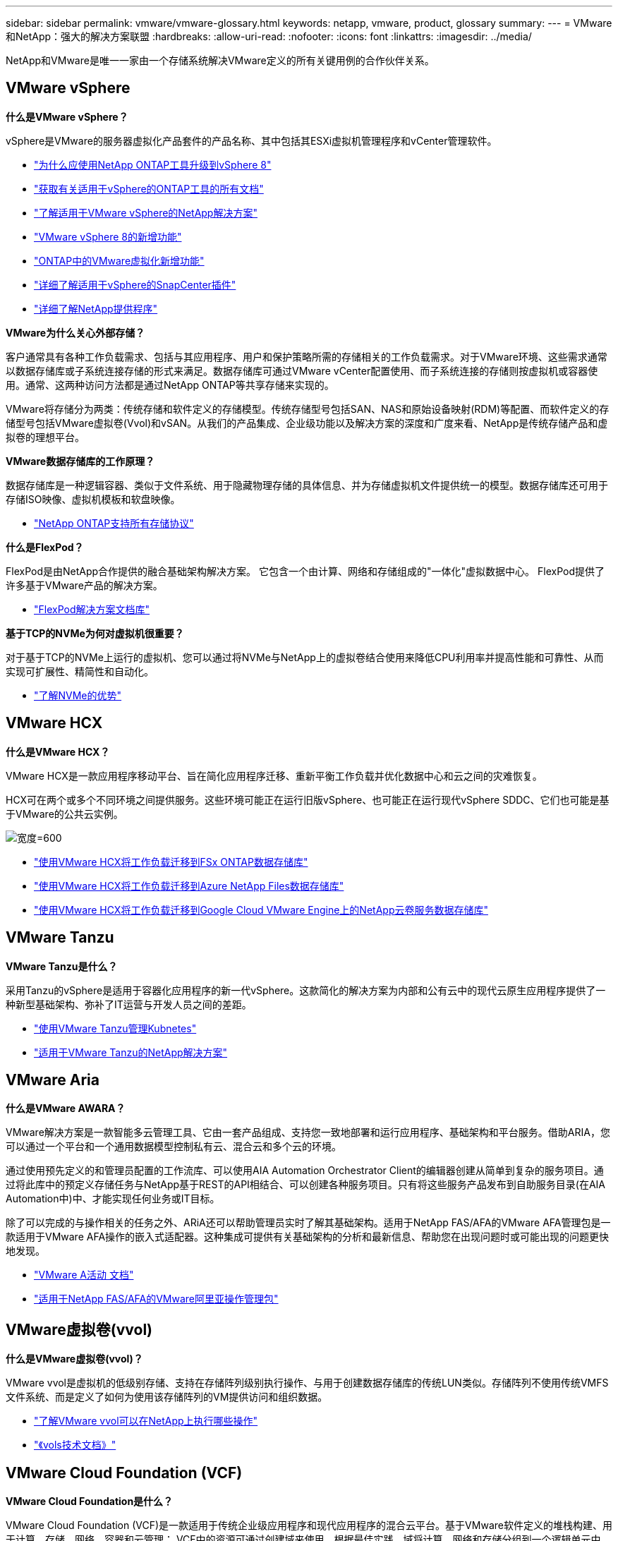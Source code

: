 ---
sidebar: sidebar 
permalink: vmware/vmware-glossary.html 
keywords: netapp, vmware, product, glossary 
summary:  
---
= VMware和NetApp：强大的解决方案联盟
:hardbreaks:
:allow-uri-read: 
:nofooter: 
:icons: font
:linkattrs: 
:imagesdir: ../media/


[role="lead"]
NetApp和VMware是唯一一家由一个存储系统解决VMware定义的所有关键用例的合作伙伴关系。



== VMware vSphere

*什么是VMware vSphere？*

vSphere是VMware的服务器虚拟化产品套件的产品名称、其中包括其ESXi虚拟机管理程序和vCenter管理软件。

* link:https://community.netapp.com/t5/Tech-ONTAP-Blogs/What-s-new-with-ONTAP-tools-for-VMware-vSphere-9-12/ba-p/443759["为什么应使用NetApp ONTAP工具升级到vSphere 8"]
* link:https://docs.netapp.com/us-en/ontap-tools-vmware-vsphere/index.html["获取有关适用于vSphere的ONTAP工具的所有文档"]
* link:index.html["了解适用于VMware vSphere的NetApp解决方案"]
* link:vmware-vsphere8-intro.html["VMware vSphere 8的新增功能"]
* link:https://docs.netapp.com/us-en/ontap-whatsnew/ontap98fo_vmware_virtualization.html["ONTAP中的VMware虚拟化新增功能"]
* link:https://docs.netapp.com/us-en/sc-plugin-vmware-vsphere/["详细了解适用于vSphere的SnapCenter插件"]
* link:https://docs.netapp.com/us-en/vsc-vasa-provider-sra-97/deploy/concept-virtual-storage-console-overview.html#vasa-provider["详细了解NetApp提供程序"]


*VMware为什么关心外部存储？*

客户通常具有各种工作负载需求、包括与其应用程序、用户和保护策略所需的存储相关的工作负载需求。对于VMware环境、这些需求通常以数据存储库或子系统连接存储的形式来满足。数据存储库可通过VMware vCenter配置使用、而子系统连接的存储则按虚拟机或容器使用。通常、这两种访问方法都是通过NetApp ONTAP等共享存储来实现的。

VMware将存储分为两类：传统存储和软件定义的存储模型。传统存储型号包括SAN、NAS和原始设备映射(RDM)等配置、而软件定义的存储型号包括VMware虚拟卷(Vvol)和vSAN。从我们的产品集成、企业级功能以及解决方案的深度和广度来看、NetApp是传统存储产品和虚拟卷的理想平台。

*VMware数据存储库的工作原理？*

数据存储库是一种逻辑容器、类似于文件系统、用于隐藏物理存储的具体信息、并为存储虚拟机文件提供统一的模型。数据存储库还可用于存储ISO映像、虚拟机模板和软盘映像。

* link:https://docs.netapp.com/us-en/ontap-apps-dbs/vmware/vmware-vsphere-overview.html["NetApp ONTAP支持所有存储协议"]


*什么是FlexPod？*

FlexPod是由NetApp合作提供的融合基础架构解决方案。  它包含一个由计算、网络和存储组成的"一体化"虚拟数据中心。  FlexPod提供了许多基于VMware产品的解决方案。

* link:https://docs.netapp.com/us-en/flexpod/["FlexPod解决方案文档库"]


*基于TCP的NVMe为何对虚拟机很重要？*

对于基于TCP的NVMe上运行的虚拟机、您可以通过将NVMe与NetApp上的虚拟卷结合使用来降低CPU利用率并提高性能和可靠性、从而实现可扩展性、精简性和自动化。

* link:https://www.netapp.com/data-storage/nvme/what-is-nvme/?internal_promo=comp_pure_ww_ontap_awareness-coas_blog["了解NVMe的优势"]




== VMware HCX[[HCX]]

*什么是VMware HCX？*

VMware HCX是一款应用程序移动平台、旨在简化应用程序迁移、重新平衡工作负载并优化数据中心和云之间的灾难恢复。

HCX可在两个或多个不同环境之间提供服务。这些环境可能正在运行旧版vSphere、也可能正在运行现代vSphere SDDC、它们也可能是基于VMware的公共云实例。

image:vmware-hcx.png["宽度=600"]

* link:../ehc/aws-migrate-vmware-hcx.html["使用VMware HCX将工作负载迁移到FSx ONTAP数据存储库"]
* link:../ehc/azure-migrate-vmware-hcx.html["使用VMware HCX将工作负载迁移到Azure NetApp Files数据存储库"]
* link:../ehc/gcp-migrate-vmware-hcx.html["使用VMware HCX将工作负载迁移到Google Cloud VMware Engine上的NetApp云卷服务数据存储库"]




== VMware Tanzu[[Tanzu]]

*VMware Tanzu是什么？*

采用Tanzu的vSphere是适用于容器化应用程序的新一代vSphere。这款简化的解决方案为内部和公有云中的现代云原生应用程序提供了一种新型基础架构、弥补了IT运营与开发人员之间的差距。

* link:https://www.netapp.com/hybrid-cloud/vmware/what-is-vmware-tanzu/["使用VMware Tanzu管理Kubnetes"]
* link:../containers/vtwn_solution_overview.html["适用于VMware Tanzu的NetApp解决方案"]




== VMware Aria[[ARIA]]

*什么是VMware AWARA？*

VMware解决方案是一款智能多云管理工具、它由一套产品组成、支持您一致地部署和运行应用程序、基础架构和平台服务。借助ARIA，您可以通过一个平台和一个通用数据模型控制私有云、混合云和多个云的环境。

通过使用预先定义的和管理员配置的工作流库、可以使用AIA Automation Orchestrator Client的编辑器创建从简单到复杂的服务项目。通过将此库中的预定义存储任务与NetApp基于REST的API相结合、可以创建各种服务项目。只有将这些服务产品发布到自助服务目录(在AIA Automation中)中、才能实现任何业务或IT目标。

除了可以完成的与操作相关的任务之外、ARiA还可以帮助管理员实时了解其基础架构。适用于NetApp FAS/AFA的VMware AFA管理包是一款适用于VMware AFA操作的嵌入式适配器。这种集成可提供有关基础架构的分析和最新信息、帮助您在出现问题时或可能出现的问题更快地发现。

* link:https://www.vmware.com/products/aria.html["VMware A活动 文档"]
* link:https://docs.vmware.com/en/VMware-Aria-Operations-for-Integrations/4.2/Management-Pack-for-NetApp-FAS-AFF/GUID-9B9C2353-3975-403A-8803-EBF6CDB62D2C.html["适用于NetApp FAS/AFA的VMware阿里亚操作管理包"]




== VMware虚拟卷(vvol)

*什么是VMware虚拟卷(vvol)？*

VMware vvol是虚拟机的低级别存储、支持在存储阵列级别执行操作、与用于创建数据存储库的传统LUN类似。存储阵列不使用传统VMFS文件系统、而是定义了如何为使用该存储阵列的VM提供访问和组织数据。

* link:https://www.netapp.tv/details/29476["了解VMware vvol可以在NetApp上执行哪些操作"]
* link:https://docs.netapp.com/us-en/ontap-apps-dbs/vmware/vmware-vvols-overview.html["《vols技术文档》"]




== VMware Cloud Foundation (VCF)

*VMware Cloud Foundation是什么？*

VMware Cloud Foundation (VCF)是一款适用于传统企业级应用程序和现代应用程序的混合云平台。基于VMware软件定义的堆栈构建、用于计算、存储、网络、容器和云管理； VCF中的资源可通过创建域来使用。根据最佳实践、域将计算、网络和存储分组到一个逻辑单元中。域有两种类型：初始管理域和虚拟基础架构工作负载域。

创建初始管理域后、系统会根据需要部署后续工作负载域、以满足业务需求。工作负载域通过主体存储或补充存储分配性能和容量。通过部署这些应用程序就绪工作负载域、vcf可以为异构环境提供简化的标准体验。

* link:https://docs.netapp.com/us-en/ontap-tools-vmware-vsphere/deploy/vmware_cloud_foundation_mode_deployment.html["了解NetApp基础架构如何与VCF配合使用"]
* link:https://www.vmware.com/products/cloud-foundation.html["VMware VCF产品页面"]
* link:https://www.cisco.com/c/en/us/td/docs/unified_computing/ucs/UCS_CVDs/flexpod_vcf_design.html["《FlexPod作为VMware云基础的工作负载域设计指南》"]




== VMware Site Recovery Manager (SRM)

*什么是VMware Site Recovery Manager？*

Site Recovery Manager (SRM)是行业领先的灾难恢复(Disaster Recovery、DR)管理解决方案、可在发生灾难时最大限度地减少停机时间。它可以对集中式恢复计划进行基于策略的管理、自动化流程编排和无中断测试。

* link:https://docs.netapp.com/us-en/ontap-apps-dbs/vmware/vmware-srm-overview.html["采用 NetApp ONTAP 9 的 VMware Site Recovery Manager"]




== VMware云服务

*什么是采用VMware和NetApp的混合多云？*

任何其他基础架构提供商都无法在VMware上支持内部和云(任何云)上的工作负载。  NetApp是首家在AWS、Microsoft Azure和Google Cloud上的云中支持VMware的基础架构提供商。

每个主要公有云提供商都提供虚拟化服务、可以在这些服务上运行内部环境中的应用程序和工作负载。

NetApp为这些云虚拟化环境提供了一整套解决方案。

* link:../ehc/index.html["适用于云中虚拟化环境的NetApp解决方案"]
* link:../ehc/index.html["适用于AWS VMware Cloud的NetApp解决方案(VMC)"]
* link:../ehc/index.html["适用于 Azure VMware 解决方案的 NetApp 解决方案（ AVS ）"]
* link:../ehc/index.html["适用于Google Cloud的NetApp解决方案VMware引擎(GCVe)"]

